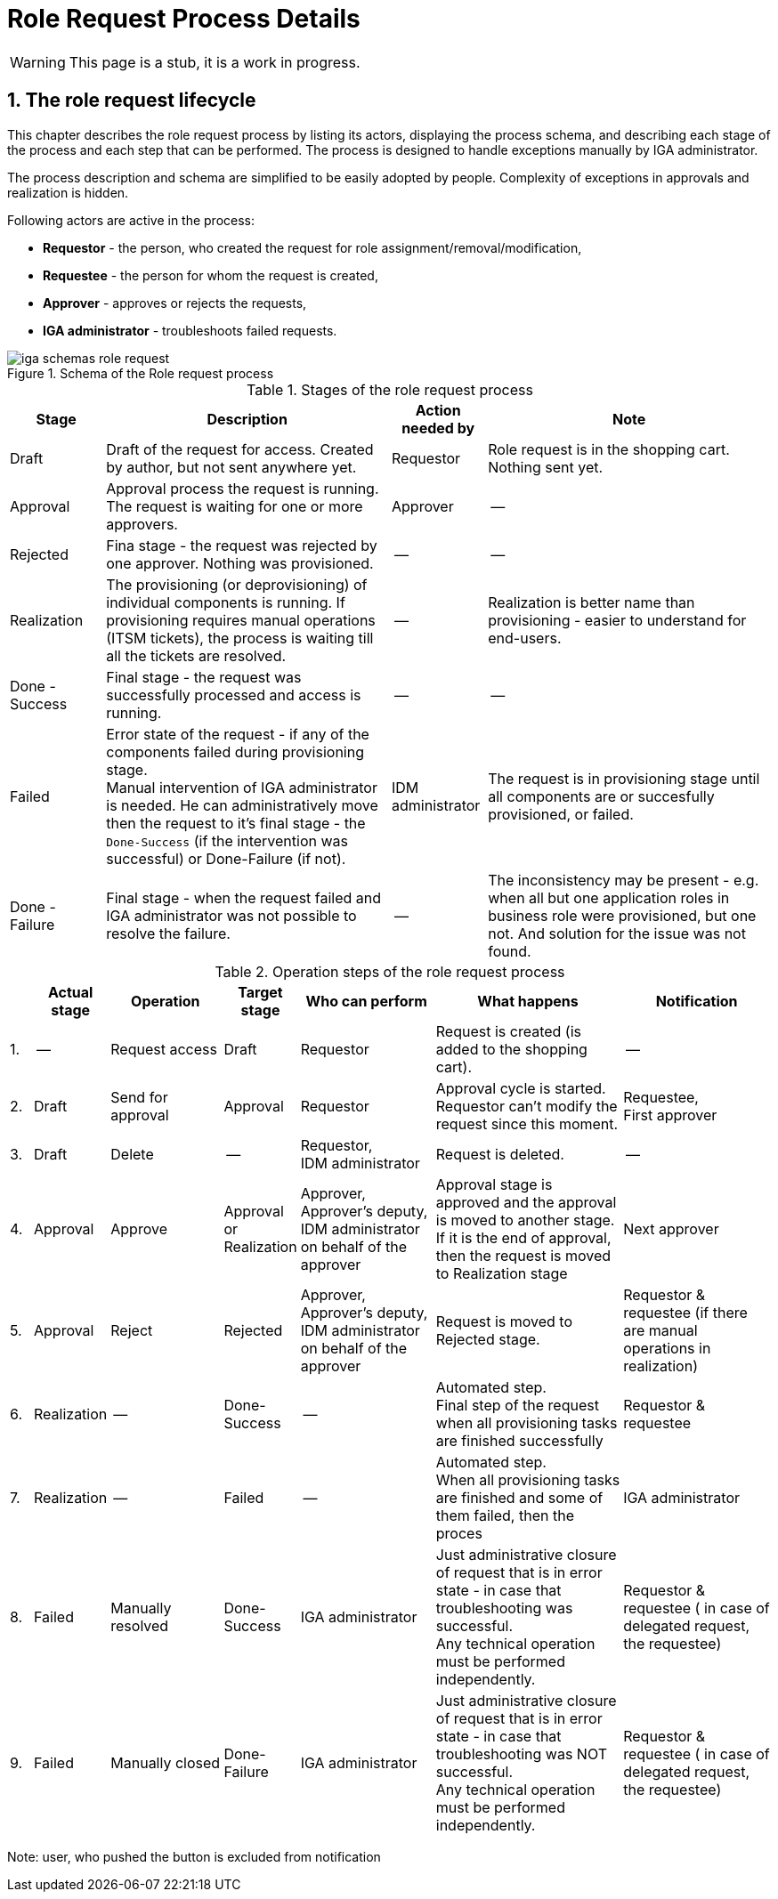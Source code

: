 = Role Request Process Details
:page-nav-title: Process details
:sectnums:
:sectnumlevels: 3

WARNING: This page is a stub, it is a work in progress.

== The role request lifecycle

This chapter describes the role request process by listing its actors, displaying the process schema, and describing each stage of the process and each step that can be performed. The process is designed to handle exceptions manually by IGA administrator.

The process description and schema are simplified to be easily adopted by people. Complexity of exceptions in approvals and realization is hidden.

Following actors are active in the process:

* *Requestor* - the person, who created the request for role assignment/removal/modification,
* *Requestee* - the person for whom the request is created,
* *Approver* - approves or rejects the requests,
* *IGA administrator* - troubleshoots failed requests.

.Schema of the Role request process
image::iga-schemas-role-request.png[]

.Stages of the role request process
[options="header", cols="10,30,10,30"]
|===
|Stage
|Description
|Action needed by
|Note

|Draft
|Draft of the request for access. Created by author, but not sent anywhere yet.
|Requestor
|Role request is in the shopping cart. Nothing sent yet.

|Approval
|Approval process the request is running. The request is waiting for one or more approvers.
|Approver
|--

|Rejected
|Fina stage - the request was rejected by one approver. Nothing was provisioned.
|--
|--

|Realization
|The provisioning (or deprovisioning) of individual components is running. If provisioning requires manual operations (ITSM tickets), the process is waiting till all the tickets are resolved.
|--
|Realization is better name than provisioning - easier to understand for end-users.

|Done - Success
|Final stage - the request was successfully processed and access is running.
|--
|--

|Failed
a|Error state of the request - if any of the components failed during provisioning stage. +
Manual intervention of IGA administrator is needed. He can administratively move then the request to it's final stage - the `Done-Success` (if the intervention was successful) or Done-Failure (if not).
|IDM administrator
|The request is in provisioning stage until all components are or succesfully provisioned, or failed.

|Done - Failure
|Final stage - when the request failed and IGA administrator was not possible to resolve the failure.
|--
|The inconsistency may be present - e.g. when all but one application roles in business role were provisioned, but one not. And solution for the issue was not found.

|===

.Operation steps of the role request process
[options="header", cols="3,10,15,10,18,25,20"]
|===
|
|Actual stage
|Operation
|Target stage
|Who can perform
|What happens
|Notification

|1.
|--
|Request access
|Draft
|Requestor
|Request is created (is added to the shopping cart).
|--

|2.
|Draft
|Send for approval
|Approval
|Requestor
a|Approval cycle is started. +
Requestor can't modify the request since this moment.
a|Requestee, +
First approver

|3.
|Draft
|Delete
|--
a|Requestor, +
IDM administrator
|Request is deleted.
|--

|4.
|Approval
|Approve
a|Approval +
or +
Realization
a|Approver, +
Approver's deputy, +
IDM administrator on behalf of the approver
a|Approval stage is approved and the approval is moved to another stage. +
If it is the end of approval, then the request is moved to Realization stage
|Next approver

|5.
|Approval
|Reject
|Rejected
a|Approver, +
Approver's deputy, +
IDM administrator on behalf of the approver
|Request is moved to Rejected stage.
|Requestor & requestee (if there are manual operations in realization)

|6.
|Realization
|--
|Done-Success
|--
a|Automated step. +
Final step of the request when all provisioning tasks are finished successfully
|Requestor & requestee

|7.
|Realization
|--
|Failed
|--
a|Automated step. +
When all provisioning tasks are finished and some of them failed, then the proces
|IGA administrator

|8.
|Failed
|Manually resolved
|Done-Success
|IGA administrator
a|Just administrative closure of request that is in error state - in case that troubleshooting was successful. +
Any technical operation must be performed independently.
|Requestor & requestee ( in case of delegated request, the requestee)

|9.
|Failed
|Manually closed
|Done-Failure
|IGA administrator
a|Just administrative closure of request that is in error state - in case that troubleshooting was NOT successful. +
Any technical operation must be performed independently.
|Requestor & requestee ( in case of delegated request, the requestee)

|===

Note: user, who pushed the button is excluded from notification
